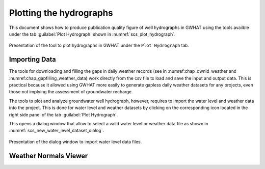 .. _chap_plot_hydrographs:

Plotting the hydrographs
===============================================

This document shows how to produce publication quality figure of well hydrographs
in GWHAT using the tools availble under the tab :guilabel:`Plot Hydrograph` shown
in :numref:`scs_plot_hydrograph`.

.. _scs_plot_hydrograph:
.. figure:: img/scs/plot_hydrograph.*
    :align: center
    :width: 100%
    :alt: alternate text
    :figclass: align-center
    
    Presentation of the tool to plot hydrographs in GWHAT under the ``Plot Hydrograph`` tab.
 
    
Importing Data
-----------------------------------------------

The tools for downloading and filling the gaps in daily weather records
(see in :numref:chap_dwnld_weather and :numref:chap_gapfilling_weather_data)
work directly from the csv file to load and save the input and output data. This
is practical because it allowed using GWHAT more easily to generate gapless
daily weather datasets for any projects, even those not implying the
assessment of groundwater recharge.

The tools to plot and analyze groundwater well hydrograph, however, requires to
import the water level and weather data into the project. This is done for 
water level and weather datasets by clicking on the corresponding  
|icon_open_project| icon located in the right side panel of the tab 
:guilabel:`Plot Hydrograph`.

This opens a dialog window that allow to select a valid water level or weather
data file as shown in :numref:`scs_new_water_level_dataset_dialog`.

.. _scs_new_water_level_dataset_dialog:
.. figure:: img/scs/new_water_level_dataset_dialog.*
    :align: center
    :width: 100%
    :alt: alternate text
    :figclass: align-center
    
    Presentation of the dialog window to import water level data files.

Weather Normals Viewer
-----------------------------------------------


.. |icon_folder| image:: img/icon/icon_folder.*
                      :width: 1em
                      :height: 1em
                      :alt: folder
                      
.. |icon_open_project| image:: img/icon/open_project.*
                      :width: 1em
                      :height: 1em
                      :alt: folder